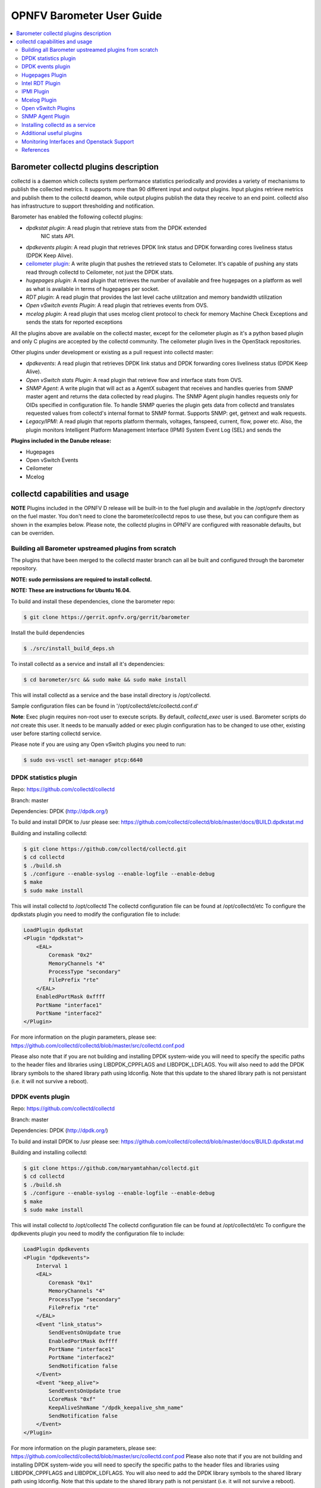 .. This work is licensed under a Creative Commons Attribution 4.0 International License.
.. http://creativecommons.org/licenses/by/4.0
.. (c) <optionally add copywriters name>

===================================
OPNFV Barometer User Guide
===================================

.. contents::
   :depth: 3
   :local:

Barometer collectd plugins description
---------------------------------------
.. Describe the specific features and how it is realised in the scenario in a brief manner
.. to ensure the user understand the context for the user guide instructions to follow.

collectd is a daemon which collects system performance statistics periodically
and provides a variety of mechanisms to publish the collected metrics. It
supports more than 90 different input and output plugins. Input plugins
retrieve metrics and publish them to the collectd deamon, while output plugins
publish the data they receive to an end point. collectd also has infrastructure
to support thresholding and notification.

Barometer has enabled the following collectd plugins:

* *dpdkstat plugin*: A read plugin that retrieve stats from the DPDK extended
   NIC stats API.

* *dpdkevents plugin*:  A read plugin that retrieves DPDK link status and DPDK
  forwarding cores liveliness status (DPDK Keep Alive).

* `ceilometer plugin`_: A write plugin that pushes the retrieved stats to
  Ceilometer. It's capable of pushing any stats read through collectd to
  Ceilometer, not just the DPDK stats.

* *hugepages plugin*:  A read plugin that retrieves the number of available
  and free hugepages on a platform as well as what is available in terms of
  hugepages per socket.

* *RDT plugin*: A read plugin that provides the last level cache utilitzation and
  memory bandwidth utilization

* *Open vSwitch events Plugin*: A read plugin that retrieves events from OVS.

* *mcelog plugin*: A read plugin that uses mcelog client protocol to check for
  memory Machine Check Exceptions and sends the stats for reported exceptions

All the plugins above are available on the collectd master, except for the
ceilometer plugin as it's a python based plugin and only C plugins are accepted
by the collectd community. The ceilometer plugin lives in the OpenStack
repositories.

Other plugins under development or existing as a pull request into collectd master:

* *dpdkevents*:  A read plugin that retrieves DPDK link status and DPDK
  forwarding cores liveliness status (DPDK Keep Alive).

* *Open vSwitch stats Plugin*: A read plugin that retrieve flow and interface
  stats from OVS.

* *SNMP Agent*: A write plugin that will act as a AgentX subagent that receives
  and handles queries from SNMP master agent and returns the data collected
  by read plugins. The SNMP Agent plugin handles requests only for OIDs
  specified in configuration file. To handle SNMP queries the plugin gets data
  from collectd and translates requested values from collectd's internal format
  to SNMP format. Supports SNMP: get, getnext and walk requests.

* *Legacy/IPMI*: A read plugin that reports platform thermals, voltages,
  fanspeed, current, flow, power etc. Also, the plugin monitors Intelligent
  Platform Management Interface (IPMI) System Event Log (SEL) and sends the

**Plugins included in the Danube release:**

* Hugepages
* Open vSwitch Events
* Ceilometer
* Mcelog

collectd capabilities and usage
------------------------------------
.. Describe the specific capabilities and usage for <XYZ> feature.
.. Provide enough information that a user will be able to operate the feature on a deployed scenario.

**NOTE** Plugins included in the OPNFV D release will be built-in to the fuel
plugin and available in the /opt/opnfv directory on the fuel master. You don't
need to clone the barometer/collectd repos to use these, but you can configure
them as shown in the examples below. Please note, the collectd plugins in OPNFV
are configured with reasonable defaults, but can be overriden.

Building all Barometer upstreamed plugins from scratch
^^^^^^^^^^^^^^^^^^^^^^^^^^^^^^^^^^^^^^^^^^^^^^^^^^^^^^^
The plugins that have been merged to the collectd master branch can all be
built and configured through the barometer repository.

**NOTE: sudo permissions are required to install collectd.**

**NOTE: These are instructions for Ubuntu 16.04.**

To build and install these dependencies, clone the barometer repo:

.. code:: c

    $ git clone https://gerrit.opnfv.org/gerrit/barometer

Install the build dependencies

.. code:: bash

    $ ./src/install_build_deps.sh

To install collectd as a service and install all it's dependencies:

.. code:: bash

    $ cd barometer/src && sudo make && sudo make install

This will install collectd as a service and the base install directory
is /opt/collectd.

Sample configuration files can be found in '/opt/collectd/etc/collectd.conf.d'

**Note**: Exec plugin requires non-root user to execute scripts. By default,
`collectd_exec` user is used. Barometer scripts do *not* create this user. It
needs to be manually added or exec plugin configuration has to be changed to use
other, existing user before starting collectd service.

Please note if you are using any Open vSwitch plugins you need to run:


.. code:: bash

    $ sudo ovs-vsctl set-manager ptcp:6640

DPDK statistics plugin
^^^^^^^^^^^^^^^^^^^^^^
Repo: https://github.com/collectd/collectd

Branch: master

Dependencies: DPDK (http://dpdk.org/)

To build and install DPDK to /usr please see:
https://github.com/collectd/collectd/blob/master/docs/BUILD.dpdkstat.md

Building and installing collectd:

.. code:: bash

    $ git clone https://github.com/collectd/collectd.git
    $ cd collectd
    $ ./build.sh
    $ ./configure --enable-syslog --enable-logfile --enable-debug
    $ make
    $ sudo make install


This will install collectd to /opt/collectd
The collectd configuration file can be found at /opt/collectd/etc
To configure the dpdkstats plugin you need to modify the configuration file to
include:

.. code:: bash

    LoadPlugin dpdkstat
    <Plugin "dpdkstat">
        <EAL>
            Coremask "0x2"
            MemoryChannels "4"
            ProcessType "secondary"
            FilePrefix "rte"
        </EAL>
        EnabledPortMask 0xffff
        PortName "interface1"
        PortName "interface2"
    </Plugin>

For more information on the plugin parameters, please see:
https://github.com/collectd/collectd/blob/master/src/collectd.conf.pod

Please also note that if you are not building and installing DPDK system-wide
you will need to specify the specific paths to the header files and libraries
using LIBDPDK_CPPFLAGS and LIBDPDK_LDFLAGS. You will also need to add the DPDK
library symbols to the shared library path using ldconfig. Note that this
update to the shared library path is not persistant (i.e. it will not survive a
reboot).

DPDK events plugin
^^^^^^^^^^^^^^^^^^^^^^
Repo: https://github.com/collectd/collectd

Branch: master

Dependencies: DPDK (http://dpdk.org/)

To build and install DPDK to /usr please see:
https://github.com/collectd/collectd/blob/master/docs/BUILD.dpdkstat.md

Building and installing collectd:

.. code:: bash

    $ git clone https://github.com/maryamtahhan/collectd.git
    $ cd collectd
    $ ./build.sh
    $ ./configure --enable-syslog --enable-logfile --enable-debug
    $ make
    $ sudo make install

This will install collectd to /opt/collectd
The collectd configuration file can be found at /opt/collectd/etc
To configure the dpdkevents plugin you need to modify the configuration file to
include:

.. code:: bash

    LoadPlugin dpdkevents
    <Plugin "dpdkevents">
        Interval 1
        <EAL>
            Coremask "0x1"
            MemoryChannels "4"
            ProcessType "secondary"
            FilePrefix "rte"
        </EAL>
        <Event "link_status">
            SendEventsOnUpdate true
            EnabledPortMask 0xffff
            PortName "interface1"
            PortName "interface2"
            SendNotification false
        </Event>
        <Event "keep_alive">
            SendEventsOnUpdate true
            LCoreMask "0xf"
            KeepAliveShmName "/dpdk_keepalive_shm_name"
            SendNotification false
        </Event>
    </Plugin>

For more information on the plugin parameters, please see:
https://github.com/collectd/collectd/blob/master/src/collectd.conf.pod
Please also note that if you are not building and installing DPDK system-wide
you will need to specify the specific paths to the header files and libraries
using LIBDPDK_CPPFLAGS and LIBDPDK_LDFLAGS. You will also need to add the DPDK
library symbols to the shared library path using ldconfig. Note that this
update to the shared library path is not persistant (i.e. it will not survive a
reboot).

.. code:: bash

    $ ./configure LIBDPDK_CPPFLAGS="path to DPDK header files" LIBDPDK_LDFLAGS="path to DPDK libraries"

Hugepages Plugin
^^^^^^^^^^^^^^^^^
Repo: https://github.com/collectd/collectd

Branch: master

Dependencies: None, but assumes hugepages are configured.

To configure some hugepages:

.. code:: bash

   sudo mkdir -p /mnt/huge
   sudo mount -t hugetlbfs nodev /mnt/huge
   sudo echo 14336 > /sys/devices/system/node/node0/hugepages/hugepages-2048kB/nr_hugepages

Building and installing collectd:

.. code:: bash

    $ git clone https://github.com/collectd/collectd.git
    $ cd collectd
    $ ./build.sh
    $ ./configure --enable-syslog --enable-logfile --enable-hugepages --enable-debug
    $ make
    $ sudo make install

This will install collectd to /opt/collectd
The collectd configuration file can be found at /opt/collectd/etc
To configure the hugepages plugin you need to modify the configuration file to
include:

.. code:: bash

    LoadPlugin hugepages
    <Plugin hugepages>
        ReportPerNodeHP  true
        ReportRootHP     true
        ValuesPages      true
        ValuesBytes      false
        ValuesPercentage false
    </Plugin>

For more information on the plugin parameters, please see:
https://github.com/collectd/collectd/blob/master/src/collectd.conf.pod

Intel RDT Plugin
^^^^^^^^^^^^^^^^
Repo: https://github.com/collectd/collectd

Branch: master

Dependencies:

  * PQoS/Intel RDT library https://github.com/01org/intel-cmt-cat.git
  * msr kernel module

Building and installing PQoS/Intel RDT library:

.. code:: bash

    $ git clone https://github.com/01org/intel-cmt-cat.git
    $ cd intel-cmt-cat
    $ make
    $ make install PREFIX=/usr

You will need to insert the msr kernel module:

.. code:: bash

    $ modprobe msr

Building and installing collectd:

.. code:: bash

    $ git clone https://github.com/collectd/collectd.git
    $ cd collectd
    $ ./build.sh
    $ ./configure --enable-syslog --enable-logfile --with-libpqos=/usr/ --enable-debug
    $ make
    $ sudo make install

This will install collectd to /opt/collectd
The collectd configuration file can be found at /opt/collectd/etc
To configure the RDT plugin you need to modify the configuration file to
include:

.. code:: bash

    <LoadPlugin intel_rdt>
      Interval 1
    </LoadPlugin>
    <Plugin "intel_rdt">
      Cores ""
    </Plugin>

For more information on the plugin parameters, please see:
https://github.com/collectd/collectd/blob/master/src/collectd.conf.pod

IPMI Plugin
^^^^^^^^^^^^
Repo: https://github.com/maryamtahhan/collectd

Branch: feat_ipmi_events, feat_ipmi_analog

Dependencies: OpenIPMI library

The IPMI plugin is already implemented in the latest collectd and sensors
like temperature, voltage, fanspeed, current are already supported there.
The list of supported IPMI sensors has been extended and sensors like flow,
power are supported now. Also, a System Event Log (SEL) notification feature
has been introduced.

* The feat_ipmi_events branch includes new SEL feature support in collectd
  IPMI plugin. If this feature is enabled, the collectd IPMI plugin will
  dispatch notifications about new events in System Event Log.

* The feat_ipmi_analog branch includes the support of extended IPMI sensors in
  collectd IPMI plugin.

On Ubuntu, install the dependencies:

.. code:: bash

    $ sudo apt-get install libopenipmi-dev

Enable IPMI support in the kernel:

.. code:: bash

    $ sudo modprobe ipmi_devintf
    $ sudo modprobe ipmi_si

**Note**: If HW supports IPMI, the ``/dev/ipmi0`` character device will be
created.

Clone and install the collectd IPMI plugin:

.. code:: bash

    $ git clone  https://github.com/maryamtahhan/collectd
    $ cd collectd
    $ git checkout $BRANCH
    $ ./build.sh
    $ ./configure --enable-syslog --enable-logfile --enable-debug
    $ make
    $ sudo make install

Where $BRANCH is feat_ipmi_events or feat_ipmi_analog.

This will install collectd to default folder ``/opt/collectd``. The collectd
configuration file (``collectd.conf``) can be found at ``/opt/collectd/etc``. To
configure the IPMI plugin you need to modify the file to include:

.. code:: bash

    LoadPlugin ipmi
    <Plugin ipmi>
       SELEnabled true # only feat_ipmi_events branch supports this
    </Plugin>

**Note**: By default, IPMI plugin will read all available analog sensor values,
dispatch the values to collectd and send SEL notifications.

For more information on the IPMI plugin parameters and SEL feature configuration,
please see:
https://github.com/maryamtahhan/collectd/blob/feat_ipmi_events/src/collectd.conf.pod

Extended analog sensors support doesn't require additional configuration. The usual
collectd IPMI documentation can be used:

- https://collectd.org/wiki/index.php/Plugin:IPMI
- https://collectd.org/documentation/manpages/collectd.conf.5.shtml#plugin_ipmi

IPMI documentation:

- https://www.kernel.org/doc/Documentation/IPMI.txt
- http://www.intel.com/content/www/us/en/servers/ipmi/ipmi-second-gen-interface-spec-v2-rev1-1.html

Mcelog Plugin
^^^^^^^^^^^^^^
Repo: https://github.com/collectd/collectd

Branch: master

Dependencies: mcelog

Start by installing mcelog. Note: The kernel has to have CONFIG_X86_MCE
enabled. For 32bit kernels you need at least a 2.6,30 kernel.

On ubuntu:

.. code:: bash

    $ apt-get update && apt-get install mcelog

Or build from source

.. code:: bash

    $ git clone git://git.kernel.org/pub/scm/utils/cpu/mce/mcelog.git
    $ cd mcelog
    $ make
    ... become root ...
    $ make install
    $ cp mcelog.service /etc/systemd/system/
    $ systemctl enable mcelog.service
    $ systemctl start mcelog.service


Verify you got a /dev/mcelog. You can verify the daemon is running completely
by running:

.. code:: bash

     $ mcelog --client

This should query the information in the running daemon. If it prints nothing
that is fine (no errors logged yet). More info @
http://www.mcelog.org/installation.html

Modify the mcelog configuration file "/etc/mcelog/mcelog.conf" to include or
enable:

.. code:: bash

    socket-path = /var/run/mcelog-client

Clone and install the collectd mcelog plugin:

.. code:: bash

    $ git clone  https://github.com/maryamtahhan/collectd
    $ cd collectd
    $ git checkout feat_ras
    $ ./build.sh
    $ ./configure --enable-syslog --enable-logfile --enable-debug
    $ make
    $ sudo make install

This will install collectd to /opt/collectd
The collectd configuration file can be found at /opt/collectd/etc
To configure the mcelog plugin you need to modify the configuration file to
include:

.. code:: bash

    <LoadPlugin mcelog>
      Interval 1
    </LoadPlugin>
    <Plugin "mcelog">
       McelogClientSocket "/var/run/mcelog-client"
    </Plugin>

For more information on the plugin parameters, please see:
https://github.com/maryamtahhan/collectd/blob/feat_ras/src/collectd.conf.pod

Simulating a Machine Check Exception can be done in one of 3 ways:

* Running $make test in the mcelog cloned directory - mcelog test suite
* using mce-inject
* using mce-test

**mcelog test suite:**

It is always a good idea to test an error handling mechanism before it is
really needed. mcelog includes a test suite. The test suite relies on
mce-inject which needs to be installed and in $PATH.

You also need the mce-inject kernel module configured (with
CONFIG_X86_MCE_INJECT=y), compiled, installed and loaded:

.. code:: bash

    $ modprobe mce-inject

Then you can run the mcelog test suite with

.. code:: bash

    $ make test

This will inject different classes of errors and check that the mcelog triggers
runs. There will be some kernel messages about page offlining attempts. The
test will also lose a few pages of memory in your system (not significant)
**Note this test will kill any running mcelog, which needs to be restarted
manually afterwards**.
**mce-inject:**

A utility to inject corrected, uncorrected and fatal machine check exceptions

.. code:: bash

    $ git clone https://git.kernel.org/pub/scm/utils/cpu/mce/mce-inject.git
    $ cd mce-inject
    $ make
    $ modprobe mce-inject

Modify the test/corrected script to include the following:

.. code:: bash

    CPU 0 BANK 0
    STATUS 0xcc00008000010090
    ADDR 0x0010FFFFFFF

Inject the error:
.. code:: bash

    $ ./mce-inject < test/corrected

**Note: the uncorrected and fatal scripts under test will cause a platform reset.
Only the fatal script generates the memory errors**. In order to  quickly
emulate uncorrected memory errors and avoid host reboot following test errors
from mce-test  suite can be injected:

.. code:: bash

       $ mce-inject  mce-test/cases/coverage/soft-inj/recoverable_ucr/data/srao_mem_scrub

**mce-test:**

In addition an more in-depth test of the Linux kernel machine check facilities
can be done with the mce-test test suite. mce-test supports testing uncorrected
error handling, real error injection, handling of different soft offlining
cases, and other tests.

**Corrected memory error injection:**

To inject corrected memory errors:

* Remove sb_edac and edac_core kernel modules: rmmod sb_edac rmmod edac_core
* Insert einj module: modprobe einj param_extension=1
* Inject an error by specifying details (last command should be repeated at least two times):

.. code:: bash

    $ APEI_IF=/sys/kernel/debug/apei/einj
    $ echo 0x8 > $APEI_IF/error_type
    $ echo 0x01f5591000 > $APEI_IF/param1
    $ echo 0xfffffffffffff000 > $APEI_IF/param2
    $ echo 1 > $APEI_IF/notrigger
    $ echo 1 > $APEI_IF/error_inject

* Check the MCE statistic: mcelog --client. Check the mcelog log for injected error details: less /var/log/mcelog.

Open vSwitch Plugins
^^^^^^^^^^^^^^^^^^^^^
OvS Events Repo: https://github.com/collectd/collectd

OvS Stats Repo: https://github.com/maryamtahhan/collectd

OvS Events Branch: master

OvS Stats Branch:feat_ovs_stats

Dependencies: Open vSwitch, libyajl

On Ubuntu, install the dependencies:

.. code:: bash

    $ sudo apt-get install libyajl-dev openvswitch-switch

Start the Open vSwitch service:

.. code:: bash

    $ sudo service openvswitch-switch start

configure the ovsdb-server manager:

.. code:: bash

    $ sudo ovs-vsctl set-manager ptcp:6640

Clone and install the collectd ovs plugin:

.. code:: bash

    $ git clone $REPO
    $ cd collectd
    $ git checkout $BRANCH
    $ ./build.sh
    $ ./configure --enable-syslog --enable-logfile --enable-debug
    $ make
    $ sudo make install

where $REPO is one of the repos listed at the top of this section.

Where $BRANCH is master or feat_ovs_stats.

This will install collectd to /opt/collectd. The collectd configuration file
can be found at /opt/collectd/etc. To configure the OVS events plugin you
need to modify the configuration file to include:

.. code:: bash

    <LoadPlugin ovs_events>
       Interval 1
    </LoadPlugin>
    <Plugin "ovs_events">
       Port 6640
       Socket "/var/run/openvswitch/db.sock"
       Interfaces "br0" "veth0"
       SendNotification false
    </Plugin>

To configure the OVS stats plugin you need to modify the configuration file
to include:

.. code:: bash

    <LoadPlugin ovs_stats>
       Interval 1
    </LoadPlugin>
    <Plugin ovs_stats>
       Port "6640"
       Address "127.0.0.1"
       Socket "/var/run/openvswitch/db.sock"
       Bridges "br0" "br_ext"
    </Plugin>

For more information on the plugin parameters, please see:
https://github.com/collectd/collectd/blob/master/src/collectd.conf.pod
and
https://github.com/maryamtahhan/collectd/blob/feat_ovs_stats/src/collectd.conf.pod

SNMP Agent Plugin
^^^^^^^^^^^^^^^^^
Repo: https://github.com/maryamtahhan/collectd/

Branch: feat_snmp

Dependencies: NET-SNMP library

Start by installing net-snmp and dependencies.

On ubuntu:

.. code:: bash

    $ apt-get install snmp snmp-mibs-downloader snmpd libsnmp-dev
    $ systemctl start snmpd.service

Or build from source

Become root to install net-snmp dependencies

.. code:: bash

    $ apt-get install libperl-dev

Clone and build net-snmp

.. code:: bash

    $ git clone https://github.com/haad/net-snmp.git
    $ cd net-snmp
    $ ./configure --with-persistent-directory="/var/net-snmp" --with-systemd --enable-shared --prefix=/usr
    $ make

Become root

.. code:: bash

    $ make install

Copy default configuration to persistent folder

.. code:: bash

    $ cp EXAMPLE.conf /usr/share/snmp/snmpd.conf

Set library path and default MIB configuration

.. code:: bash

    $ cd ~/
    $ echo export LD_LIBRARY_PATH=/usr/lib >> .bashrc
    $ net-snmp-config --default-mibdirs
    $ net-snmp-config --snmpconfpath

Configure snmpd as a service

.. code:: bash

    $ cd net-snmp
    $ cp ./dist/snmpd.service /etc/systemd/system/
    $ systemctl enable snmpd.service
    $ systemctl start snmpd.service

Add the following line to snmpd.conf configuration file
"/usr/share/snmp/snmpd.conf" to make all OID tree visible for SNMP clients:

.. code:: bash

    view   systemonly  included   .1

To verify that SNMP is working you can get IF-MIB table using SNMP client
to view the list of Linux interfaces:

.. code:: bash

    $ snmpwalk -v 2c -c public localhost IF-MIB::interfaces

Clone and install the collectd snmp_agent plugin:

.. code:: bash

    $ git clone  https://github.com/maryamtahhan/collectd
    $ cd collectd
    $ git checkout feat_snmp
    $ ./build.sh
    $ ./configure --enable-syslog --enable-logfile --enable-debug --enable-snmp --with-libnetsnmp
    $ make
    $ sudo make install

This will install collectd to /opt/collectd
The collectd configuration file can be found at /opt/collectd/etc
**SNMP Agent plugin is a generic plugin and cannot work without configuration**.
To configure the snmp_agent plugin you need to modify the configuration file to
include OIDs mapped to collectd types. The following example maps scalar
memAvailReal OID to value represented as free memory type of memory plugin:

.. code:: bash

    LoadPlugin snmp_agent
    <Plugin "snmp_agent">
      <Data "memAvailReal">
        Plugin "memory"
        Type "memory"
        TypeInstance "free"
        OIDs "1.3.6.1.4.1.2021.4.6.0"
      </Data>
    </Plugin>

For more information on the plugin parameters, please see:
https://github.com/maryamtahhan/collectd/blob/feat_snmp/src/collectd.conf.pod

For more details on AgentX subagent, please see:
http://www.net-snmp.org/tutorial/tutorial-5/toolkit/demon/

Installing collectd as a service
^^^^^^^^^^^^^^^^^^^^^^^^^^^^^^^^^
**NOTE**: In an OPNFV installation, collectd is installed and configured as a
service.

Collectd service scripts are available in the collectd/contrib directory.
To install collectd as a service:

.. code:: bash

    $ sudo cp contrib/systemd.collectd.service /etc/systemd/system/
    $ cd /etc/systemd/system/
    $ sudo mv systemd.collectd.service collectd.service
    $ sudo chmod +x collectd.service

Modify collectd.service

.. code:: bash

    [Service]
    ExecStart=/opt/collectd/sbin/collectd
    EnvironmentFile=-/opt/collectd/etc/
    EnvironmentFile=-/opt/collectd/etc/
    CapabilityBoundingSet=CAP_SETUID CAP_SETGID

Reload

.. code:: bash

    $ sudo systemctl daemon-reload
    $ sudo systemctl start collectd.service
    $ sudo systemctl status collectd.service should show success

Additional useful plugins
^^^^^^^^^^^^^^^^^^^^^^^^^^

* **Exec Plugin** : Can be used to show you when notifications are being
 generated by calling a bash script that dumps notifications to file. (handy
 for debug). Modify /opt/collectd/etc/collectd.conf:

.. code:: bash

   LoadPlugin exec
   <Plugin exec>
   #   Exec "user:group" "/path/to/exec"
      NotificationExec "user" "<path to barometer>/barometer/src/collectd/collectd_sample_configs/write_notification.sh"
   </Plugin>

write_notification.sh (just writes the notification passed from exec through
STDIN to a file (/tmp/notifications)):

.. code:: bash

   #!/bin/bash
   rm -f /tmp/notifications
   while read x y
   do
     echo $x$y >> /tmp/notifications
   done

output to /tmp/notifications should look like:

.. code:: bash

    Severity:WARNING
    Time:1479991318.806
    Host:localhost
    Plugin:ovs_events
    PluginInstance:br-ex
    Type:gauge
    TypeInstance:link_status
    uuid:f2aafeec-fa98-4e76-aec5-18ae9fc74589

    linkstate of "br-ex" interface has been changed to "DOWN"

* **logfile plugin**: Can be used to log collectd activity. Modify
  /opt/collectd/etc/collectd.conf to include:

.. code:: bash

    LoadPlugin logfile
    <Plugin logfile>
        LogLevel info
        File "/var/log/collectd.log"
        Timestamp true
        PrintSeverity false
    </Plugin>


Monitoring Interfaces and Openstack Support
^^^^^^^^^^^^^^^^^^^^^^^^^^^^^^^^^^^^^^^^^^^^
.. Figure:: monitoring_interfaces.png

   Monitoring Interfaces and Openstack Support

The figure above shows the DPDK L2 forwarding application running on a compute
node, sending and receiving traffic. collectd is also running on this compute
node retrieving the stats periodically from DPDK through the dpdkstat plugin
and publishing the retrieved stats to Ceilometer through the ceilometer plugin.

To see this demo in action please checkout: `Barometer OPNFV Summit demo`_

References
^^^^^^^^^^^
.. [1] https://collectd.org/wiki/index.php/Naming_schema
.. [2] https://github.com/collectd/collectd/blob/master/src/daemon/plugin.h
.. [3] https://collectd.org/wiki/index.php/Value_list_t
.. [4] https://collectd.org/wiki/index.php/Data_set
.. [5] https://collectd.org/documentation/manpages/types.db.5.shtml
.. [6] https://collectd.org/wiki/index.php/Data_source
.. [7] https://collectd.org/wiki/index.php/Meta_Data_Interface

.. _Barometer OPNFV Summit demo: https://prezi.com/kjv6o8ixs6se/software-fastpath-service-quality-metrics-demo/
.. _ceilometer plugin: https://github.com/openstack/collectd-ceilometer-plugin/tree/stable/mitaka

